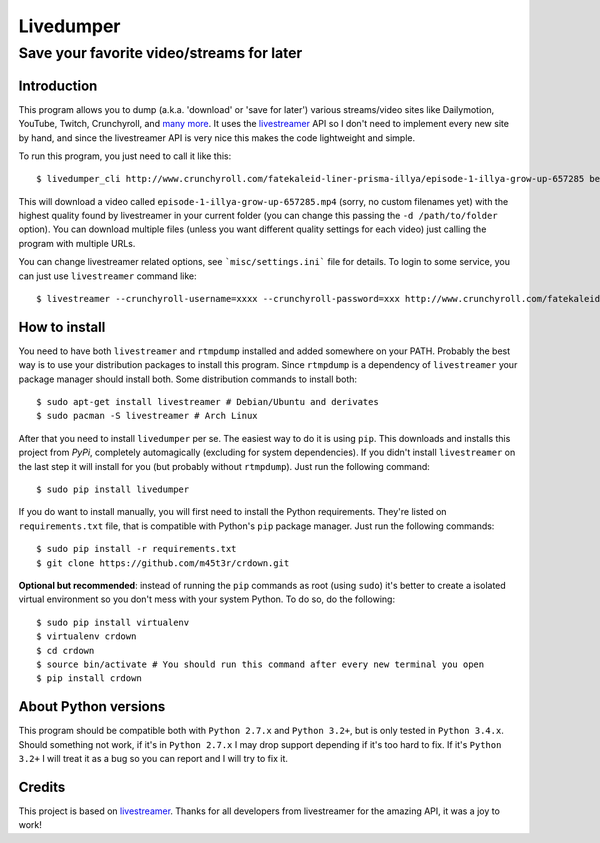 Livedumper
==========

Save your favorite video/streams for later
------------------------------------------


Introduction
~~~~~~~~~~~~

This program allows you to dump (a.k.a. 'download' or 'save for later') various streams/video sites like Dailymotion, YouTube, Twitch, Crunchyroll, and `many more`_. It uses the `livestreamer`_ API so I don't need to implement every new site by hand, and since the livestreamer API is very nice this makes the code lightweight and simple.

To run this program, you just need to call it like this:

::

    $ livedumper_cli http://www.crunchyroll.com/fatekaleid-liner-prisma-illya/episode-1-illya-grow-up-657285 best

This will download a video called ``episode-1-illya-grow-up-657285.mp4`` (sorry, no custom filenames yet) with the highest quality found by livestreamer in your current folder (you can change this passing the ``-d /path/to/folder`` option). You can download multiple files (unless you want different quality settings for each video) just calling the program with multiple URLs.

You can change livestreamer related options, see ```misc/settings.ini``` file for details. To login to some service, you can just use ``livestreamer`` command like:

::

    $ livestreamer --crunchyroll-username=xxxx --crunchyroll-password=xxx http://www.crunchyroll.com/fatekaleid-liner-prisma-illya/episode-1-illya-grow-up-657285 best


How to install
~~~~~~~~~~~~~~

You need to have both ``livestreamer`` and ``rtmpdump`` installed and added somewhere on your PATH. Probably the best way is to use your distribution packages to install this program. Since ``rtmpdump`` is a dependency of ``livestreamer`` your package manager should install both. Some distribution commands to install both:

::

    $ sudo apt-get install livestreamer # Debian/Ubuntu and derivates
    $ sudo pacman -S livestreamer # Arch Linux


After that you need to install ``livedumper`` per se. The easiest way to do it is using ``pip``. This downloads and installs this project from *PyPi*, completely automagically (excluding for system dependencies). If you didn't install ``livestreamer`` on the last step it will install for you (but probably without ``rtmpdump``). Just run the following command:

::

    $ sudo pip install livedumper

If you do want to install manually, you will first need to install the Python requirements. They're listed on ``requirements.txt`` file, that is compatible with Python's ``pip`` package manager. Just run the following commands:

::

    $ sudo pip install -r requirements.txt
    $ git clone https://github.com/m45t3r/crdown.git


**Optional but recommended**: instead of running the ``pip`` commands as root (using ``sudo``) it's better to create a isolated virtual environment so you don't mess with your system Python. To do so, do the following:

::
    
    $ sudo pip install virtualenv
    $ virtualenv crdown
    $ cd crdown
    $ source bin/activate # You should run this command after every new terminal you open
    $ pip install crdown


About Python versions
~~~~~~~~~~~~~~~~~~~~~

This program should be compatible both with ``Python 2.7.x`` and ``Python 3.2+``, but is only tested in ``Python 3.4.x``. Should something not work, if it's in ``Python 2.7.x`` I may drop support depending if it's too hard to fix. If it's ``Python 3.2+`` I will treat it as a bug so you can report and I will try to fix it.


Credits
~~~~~~~

This project is based on `livestreamer`_. Thanks for all developers from livestreamer for the amazing API, it was a joy to work!

.. _`livestreamer`: http://livestreamer.readthedocs.org/
.. _`many more`: http://livestreamer.readthedocs.org/en/latest/plugin_matrix.html
.. _`livestreamer config file`: http://livestreamer.readthedocs.org/en/latest/cli.html#configuration-file
